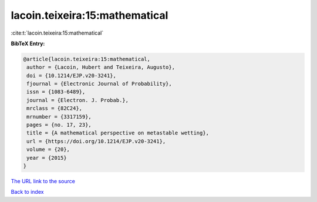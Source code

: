 lacoin.teixeira:15:mathematical
===============================

:cite:t:`lacoin.teixeira:15:mathematical`

**BibTeX Entry:**

.. code-block:: bibtex

   @article{lacoin.teixeira:15:mathematical,
    author = {Lacoin, Hubert and Teixeira, Augusto},
    doi = {10.1214/EJP.v20-3241},
    fjournal = {Electronic Journal of Probability},
    issn = {1083-6489},
    journal = {Electron. J. Probab.},
    mrclass = {82C24},
    mrnumber = {3317159},
    pages = {no. 17, 23},
    title = {A mathematical perspective on metastable wetting},
    url = {https://doi.org/10.1214/EJP.v20-3241},
    volume = {20},
    year = {2015}
   }

`The URL link to the source <ttps://doi.org/10.1214/EJP.v20-3241}>`__


`Back to index <../By-Cite-Keys.html>`__
